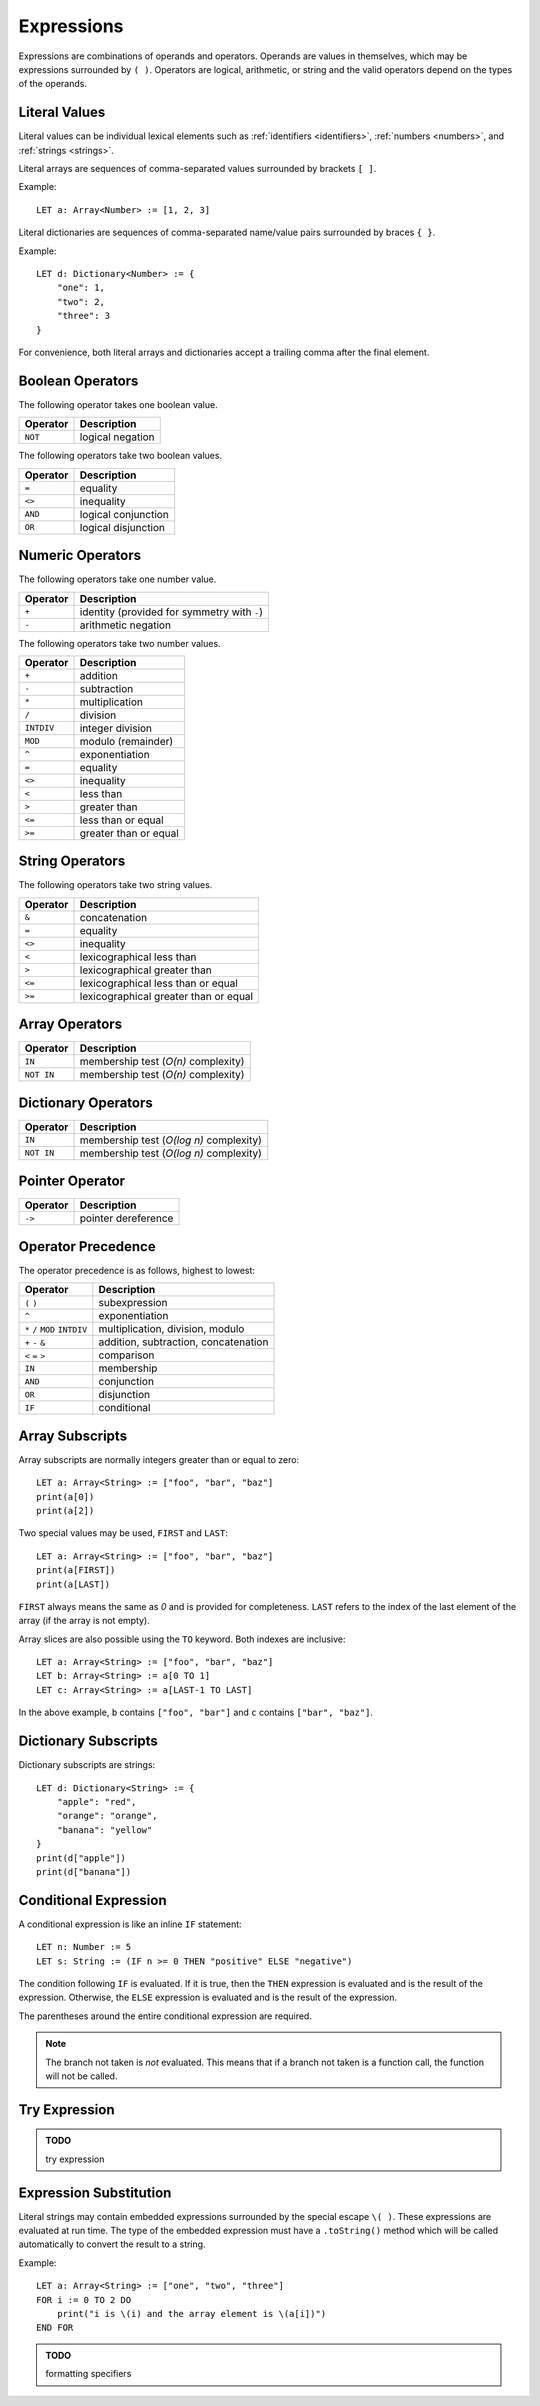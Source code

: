Expressions
===========

Expressions are combinations of operands and operators.
Operands are values in themselves, which may be expressions surrounded by ``( )``.
Operators are logical, arithmetic, or string and the valid operators depend on the types of the operands.

Literal Values
--------------

Literal values can be individual lexical elements such as :ref:`identifiers <identifiers>`, :ref:`numbers <numbers>`, and :ref:`strings <strings>`.

Literal arrays are sequences of comma-separated values surrounded by brackets ``[ ]``.

Example::

    LET a: Array<Number> := [1, 2, 3]

Literal dictionaries are sequences of comma-separated name/value pairs surrounded by braces ``{ }``.

Example::

    LET d: Dictionary<Number> := {
        "one": 1,
        "two": 2,
        "three": 3
    }

For convenience, both literal arrays and dictionaries accept a trailing comma after the final element.

Boolean Operators
-----------------

The following operator takes one boolean value.

======== ============
Operator Description
======== ============
``NOT``  logical negation
======== ============

The following operators take two boolean values.

======== ============
Operator Description
======== ============
``=``    equality
``<>``   inequality
``AND``  logical conjunction
``OR``   logical disjunction
======== ============

Numeric Operators
-----------------

The following operators take one number value.

======== ===========
Operator Description
======== ===========
``+``    identity (provided for symmetry with ``-``)
``-``    arithmetic negation
======== ===========

The following operators take two number values.

========== ===========
Operator   Description
========== ===========
``+``      addition
``-``      subtraction
``*``      multiplication
``/``      division
``INTDIV`` integer division
``MOD``    modulo (remainder)
``^``      exponentiation
``=``      equality
``<>``     inequality
``<``      less than
``>``      greater than
``<=``     less than or equal
``>=``     greater than or equal
========== ===========

String Operators
----------------

The following operators take two string values.

======== ===========
Operator Description
======== ===========
``&``    concatenation
``=``    equality
``<>``   inequality
``<``    lexicographical less than
``>``    lexicographical greater than
``<=``   lexicographical less than or equal
``>=``   lexicographical greater than or equal
======== ===========

Array Operators
---------------

========== ===========
Operator   Description
========== ===========
``IN``     membership test (*O(n)* complexity)
``NOT IN`` membership test (*O(n)* complexity)
========== ===========

Dictionary Operators
--------------------

========== ===========
Operator   Description
========== ===========
``IN``     membership test (*O(log n)* complexity)
``NOT IN`` membership test (*O(log n)* complexity)
========== ===========

Pointer Operator
----------------

======== ===========
Operator Description
======== ===========
``->``   pointer dereference
======== ===========

Operator Precedence
-------------------

The operator precedence is as follows, highest to lowest:

============================== ===========
Operator                       Description
============================== ===========
``(`` ``)``                    subexpression
``^``                          exponentiation
``*`` ``/`` ``MOD`` ``INTDIV`` multiplication, division, modulo
``+`` ``-`` ``&``              addition, subtraction, concatenation
``<`` ``=`` ``>``              comparison
``IN``                         membership
``AND``                        conjunction
``OR``                         disjunction
``IF``                         conditional
============================== ===========

Array Subscripts
----------------

Array subscripts are normally integers greater than or equal to zero::

    LET a: Array<String> := ["foo", "bar", "baz"]
    print(a[0])
    print(a[2])

Two special values may be used, ``FIRST`` and ``LAST``::

    LET a: Array<String> := ["foo", "bar", "baz"]
    print(a[FIRST])
    print(a[LAST])

``FIRST`` always means the same as `0` and is provided for completeness.
``LAST`` refers to the index of the last element of the array (if the array is not empty).

Array slices are also possible using the ``TO`` keyword.
Both indexes are inclusive::

    LET a: Array<String> := ["foo", "bar", "baz"]
    LET b: Array<String> := a[0 TO 1]
    LET c: Array<String> := a[LAST-1 TO LAST]

In the above example, ``b`` contains ``["foo", "bar"]`` and ``c`` contains ``["bar", "baz"]``.

Dictionary Subscripts
---------------------

Dictionary subscripts are strings::

    LET d: Dictionary<String> := {
        "apple": "red",
        "orange": "orange",
        "banana": "yellow"
    }
    print(d["apple"])
    print(d["banana"])

Conditional Expression
----------------------

A conditional expression is like an inline ``IF`` statement::

    LET n: Number := 5
    LET s: String := (IF n >= 0 THEN "positive" ELSE "negative")

The condition following ``IF`` is evaluated.
If it is true, then the ``THEN`` expression is evaluated and is the result of the expression.
Otherwise, the ``ELSE`` expression is evaluated and is the result of the expression.

The parentheses around the entire conditional expression are required.

.. note::

   The branch not taken is *not* evaluated.
   This means that if a branch not taken is a function call, the function will not be called.

Try Expression
--------------

.. admonition:: TODO

   try expression

Expression Substitution
-----------------------

Literal strings may contain embedded expressions surrounded by the special escape ``\( )``.
These expressions are evaluated at run time.
The type of the embedded expression must have a ``.toString()`` method which will be called automatically to convert the result to a string.

Example::

    LET a: Array<String> := ["one", "two", "three"]
    FOR i := 0 TO 2 DO
        print("i is \(i) and the array element is \(a[i])")
    END FOR

.. admonition:: TODO

   formatting specifiers
